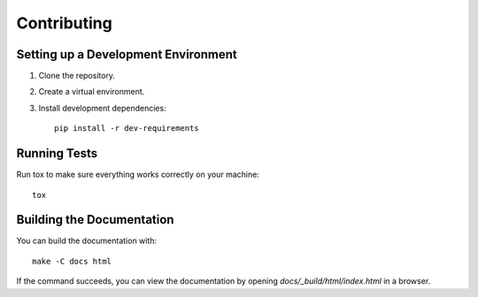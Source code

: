 Contributing
============


Setting up a Development Environment
------------------------------------

1. Clone the repository.
2. Create a virtual environment.
3. Install development dependencies::

     pip install -r dev-requirements


Running Tests
-------------

Run tox to make sure everything works correctly on your machine::

  tox


Building the Documentation
--------------------------

You can build the documentation with::

  make -C docs html

If the command succeeds, you can view the documentation by opening
`docs/_build/html/index.html` in a browser.
